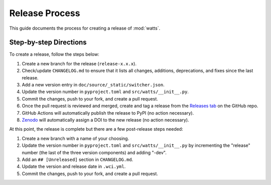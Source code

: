 .. _devguide_release:

Release Process
---------------

This guide documents the process for creating a release of :mod:`watts`.

Step-by-step Directions
+++++++++++++++++++++++

To create a release, follow the steps below:

1. Create a new branch for the release (``release-x.x.x``).
2. Check/update ``CHANGELOG.md`` to ensure that it lists all changes, additions,
   deprecations, and fixes since the last release.
3. Add a new version entry in ``doc/source/_static/switcher.json``.
4. Update the version number in ``pyproject.toml`` and
   ``src/watts/__init__.py``.
5. Commit the changes, push to your fork, and create a pull request.
6. Once the pull request is reviewed and merged, create and tag a release from
   the `Releases tab <https://github.com/watts-dev/watts/releases>`_ on the
   GitHub repo.
7. GitHub Actions will automatically publish the release to PyPI (no action
   necessary).
8. `Zenodo <https://doi.org/10.5281/zenodo.6264049>`_ will automatically assign
   a DOI to the new release (no action necessary).

At this point, the release is complete but there are a few post-release steps
needed:

1. Create a new branch with a name of your choosing.
2. Update the version number in ``pyproject.toml`` and ``src/watts/__init__.py``
   by incrementing the "release" number (the last of the three version
   components) and adding "-dev".
3. Add an ``## [Unreleased]`` section in ``CHANGELOG.md``.
4. Update the version and release date in ``.wci.yml``.
5. Commit the changes, push to your fork, and create a pull request.
